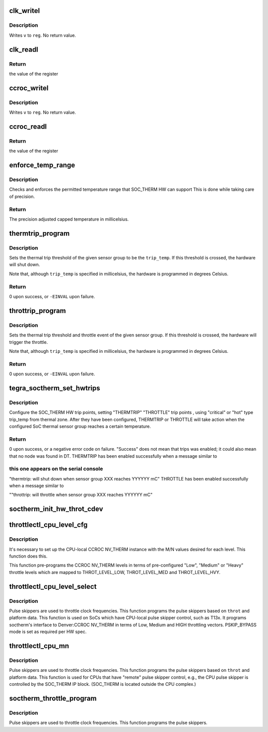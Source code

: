 .. -*- coding: utf-8; mode: rst -*-
.. src-file: drivers/thermal/tegra/soctherm.c

.. _`clk_writel`:

clk_writel
==========

.. c:function:: void clk_writel(struct tegra_soctherm *ts, u32 value, u32 reg)

    writes a value to a CAR register

    :param struct tegra_soctherm \*ts:
        pointer to a struct tegra_soctherm

    :param u32 value:
        *undescribed*

    :param u32 reg:
        the register offset

.. _`clk_writel.description`:

Description
-----------

Writes \ ``v``\  to \ ``reg``\ .  No return value.

.. _`clk_readl`:

clk_readl
=========

.. c:function:: u32 clk_readl(struct tegra_soctherm *ts, u32 reg)

    reads specified register from CAR IP block

    :param struct tegra_soctherm \*ts:
        pointer to a struct tegra_soctherm

    :param u32 reg:
        register address to be read

.. _`clk_readl.return`:

Return
------

the value of the register

.. _`ccroc_writel`:

ccroc_writel
============

.. c:function:: void ccroc_writel(struct tegra_soctherm *ts, u32 value, u32 reg)

    writes a value to a CCROC register

    :param struct tegra_soctherm \*ts:
        pointer to a struct tegra_soctherm

    :param u32 value:
        *undescribed*

    :param u32 reg:
        the register offset

.. _`ccroc_writel.description`:

Description
-----------

Writes \ ``v``\  to \ ``reg``\ .  No return value.

.. _`ccroc_readl`:

ccroc_readl
===========

.. c:function:: u32 ccroc_readl(struct tegra_soctherm *ts, u32 reg)

    reads specified register from CCROC IP block

    :param struct tegra_soctherm \*ts:
        pointer to a struct tegra_soctherm

    :param u32 reg:
        register address to be read

.. _`ccroc_readl.return`:

Return
------

the value of the register

.. _`enforce_temp_range`:

enforce_temp_range
==================

.. c:function:: int enforce_temp_range(struct device *dev, int trip_temp)

    check and enforce temperature range [min, max]

    :param struct device \*dev:
        *undescribed*

    :param int trip_temp:
        the trip temperature to check

.. _`enforce_temp_range.description`:

Description
-----------

Checks and enforces the permitted temperature range that SOC_THERM
HW can support This is
done while taking care of precision.

.. _`enforce_temp_range.return`:

Return
------

The precision adjusted capped temperature in millicelsius.

.. _`thermtrip_program`:

thermtrip_program
=================

.. c:function:: int thermtrip_program(struct device *dev, const struct tegra_tsensor_group *sg, int trip_temp)

    Configures the hardware to shut down the system if a given sensor group reaches a given temperature

    :param struct device \*dev:
        ptr to the struct device for the SOC_THERM IP block

    :param const struct tegra_tsensor_group \*sg:
        pointer to the sensor group to set the thermtrip temperature for

    :param int trip_temp:
        the temperature in millicelsius to trigger the thermal trip at

.. _`thermtrip_program.description`:

Description
-----------

Sets the thermal trip threshold of the given sensor group to be the
\ ``trip_temp``\ .  If this threshold is crossed, the hardware will shut
down.

Note that, although \ ``trip_temp``\  is specified in millicelsius, the
hardware is programmed in degrees Celsius.

.. _`thermtrip_program.return`:

Return
------

0 upon success, or \ ``-EINVAL``\  upon failure.

.. _`throttrip_program`:

throttrip_program
=================

.. c:function:: int throttrip_program(struct device *dev, const struct tegra_tsensor_group *sg, struct soctherm_throt_cfg *stc, int trip_temp)

    Configures the hardware to throttle the pulse if a given sensor group reaches a given temperature

    :param struct device \*dev:
        ptr to the struct device for the SOC_THERM IP block

    :param const struct tegra_tsensor_group \*sg:
        pointer to the sensor group to set the thermtrip temperature for

    :param struct soctherm_throt_cfg \*stc:
        pointer to the throttle need to be triggered

    :param int trip_temp:
        the temperature in millicelsius to trigger the thermal trip at

.. _`throttrip_program.description`:

Description
-----------

Sets the thermal trip threshold and throttle event of the given sensor
group. If this threshold is crossed, the hardware will trigger the
throttle.

Note that, although \ ``trip_temp``\  is specified in millicelsius, the
hardware is programmed in degrees Celsius.

.. _`throttrip_program.return`:

Return
------

0 upon success, or \ ``-EINVAL``\  upon failure.

.. _`tegra_soctherm_set_hwtrips`:

tegra_soctherm_set_hwtrips
==========================

.. c:function:: int tegra_soctherm_set_hwtrips(struct device *dev, const struct tegra_tsensor_group *sg, struct thermal_zone_device *tz)

    set HW trip point from DT data

    :param struct device \*dev:
        struct device \* of the SOC_THERM instance

    :param const struct tegra_tsensor_group \*sg:
        *undescribed*

    :param struct thermal_zone_device \*tz:
        *undescribed*

.. _`tegra_soctherm_set_hwtrips.description`:

Description
-----------

Configure the SOC_THERM HW trip points, setting "THERMTRIP"
"THROTTLE" trip points , using "critical" or "hot" type trip_temp
from thermal zone.
After they have been configured, THERMTRIP or THROTTLE will take
action when the configured SoC thermal sensor group reaches a
certain temperature.

.. _`tegra_soctherm_set_hwtrips.return`:

Return
------

0 upon success, or a negative error code on failure.
"Success" does not mean that trips was enabled; it could also
mean that no node was found in DT.
THERMTRIP has been enabled successfully when a message similar to

.. _`tegra_soctherm_set_hwtrips.this-one-appears-on-the-serial-console`:

this one appears on the serial console
--------------------------------------

"thermtrip: will shut down when sensor group XXX reaches YYYYYY mC"
THROTTLE has been enabled successfully when a message similar to

""throttrip: will throttle when sensor group XXX reaches YYYYYY mC"

.. _`soctherm_init_hw_throt_cdev`:

soctherm_init_hw_throt_cdev
===========================

.. c:function:: void soctherm_init_hw_throt_cdev(struct platform_device *pdev)

    Parse the HW throttle configurations and register them as cooling devices.

    :param struct platform_device \*pdev:
        *undescribed*

.. _`throttlectl_cpu_level_cfg`:

throttlectl_cpu_level_cfg
=========================

.. c:function:: void throttlectl_cpu_level_cfg(struct tegra_soctherm *ts, int level)

    programs CCROC NV_THERM level config

    :param struct tegra_soctherm \*ts:
        *undescribed*

    :param int level:
        describing the level LOW/MED/HIGH of throttling

.. _`throttlectl_cpu_level_cfg.description`:

Description
-----------

It's necessary to set up the CPU-local CCROC NV_THERM instance with
the M/N values desired for each level. This function does this.

This function pre-programs the CCROC NV_THERM levels in terms of
pre-configured "Low", "Medium" or "Heavy" throttle levels which are
mapped to THROT_LEVEL_LOW, THROT_LEVEL_MED and THROT_LEVEL_HVY.

.. _`throttlectl_cpu_level_select`:

throttlectl_cpu_level_select
============================

.. c:function:: void throttlectl_cpu_level_select(struct tegra_soctherm *ts, enum soctherm_throttle_id throt)

    program CPU pulse skipper config

    :param struct tegra_soctherm \*ts:
        *undescribed*

    :param enum soctherm_throttle_id throt:
        the LIGHT/HEAVY of throttle event id

.. _`throttlectl_cpu_level_select.description`:

Description
-----------

Pulse skippers are used to throttle clock frequencies.  This
function programs the pulse skippers based on \ ``throt``\  and platform
data.  This function is used on SoCs which have CPU-local pulse
skipper control, such as T13x. It programs soctherm's interface to
Denver:CCROC NV_THERM in terms of Low, Medium and HIGH throttling
vectors. PSKIP_BYPASS mode is set as required per HW spec.

.. _`throttlectl_cpu_mn`:

throttlectl_cpu_mn
==================

.. c:function:: void throttlectl_cpu_mn(struct tegra_soctherm *ts, enum soctherm_throttle_id throt)

    program CPU pulse skipper configuration

    :param struct tegra_soctherm \*ts:
        *undescribed*

    :param enum soctherm_throttle_id throt:
        the LIGHT/HEAVY of throttle event id

.. _`throttlectl_cpu_mn.description`:

Description
-----------

Pulse skippers are used to throttle clock frequencies.  This
function programs the pulse skippers based on \ ``throt``\  and platform
data.  This function is used for CPUs that have "remote" pulse
skipper control, e.g., the CPU pulse skipper is controlled by the
SOC_THERM IP block.  (SOC_THERM is located outside the CPU
complex.)

.. _`soctherm_throttle_program`:

soctherm_throttle_program
=========================

.. c:function:: void soctherm_throttle_program(struct tegra_soctherm *ts, enum soctherm_throttle_id throt)

    programs pulse skippers' configuration

    :param struct tegra_soctherm \*ts:
        *undescribed*

    :param enum soctherm_throttle_id throt:
        the LIGHT/HEAVY of the throttle event id.

.. _`soctherm_throttle_program.description`:

Description
-----------

Pulse skippers are used to throttle clock frequencies.
This function programs the pulse skippers.

.. This file was automatic generated / don't edit.

